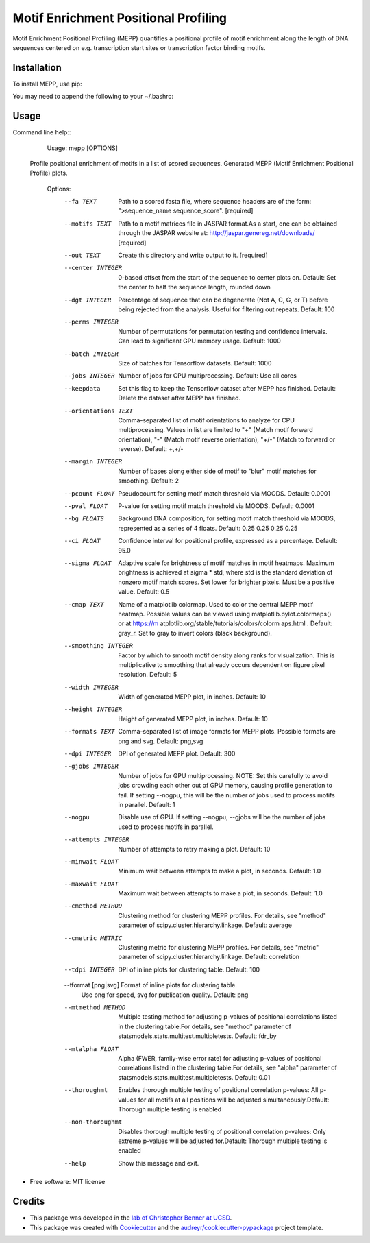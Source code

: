 =====================================
Motif Enrichment Positional Profiling
=====================================

Motif Enrichment Positional Profiling (MEPP) quantifies a positional profile of motif enrichment along the length of DNA sequences centered on e.g. transcription start sites or transcription factor binding motifs.

Installation
------------
To install MEPP, use pip:

.. code-block:: none
  pip install git+https://github.com/npdeloss/mepp@main

You may need to append the following to your ~/.bashrc:

.. code-block:: none
  export PATH="$HOME/.local/bin:$PATH"

Usage
-----

Command line help::
    Usage: mepp [OPTIONS]

  Profile positional enrichment of motifs in a list of scored sequences.
  Generated MEPP (Motif Enrichment Positional Profile) plots.

    Options:
      --fa TEXT                       Path to a scored fasta file, where sequence
                                      headers are of the form: ">sequence_name
                                      sequence_score".  [required]
      --motifs TEXT                   Path to a motif matrices file in JASPAR
                                      format.As a start, one can be obtained
                                      through the JASPAR website at:
                                      http://jaspar.genereg.net/downloads/
                                      [required]
      --out TEXT                      Create this directory and write output to
                                      it.  [required]
      --center INTEGER                0-based offset from the start of the
                                      sequence to center plots on. Default: Set
                                      the center to half the sequence length,
                                      rounded down
      --dgt INTEGER                   Percentage of sequence that can be
                                      degenerate (Not A, C, G, or T) before being
                                      rejected from the analysis. Useful for
                                      filtering out repeats. Default: 100
      --perms INTEGER                 Number of permutations for permutation
                                      testing and confidence intervals. Can lead
                                      to significant GPU memory usage. Default:
                                      1000
      --batch INTEGER                 Size of batches for Tensorflow datasets.
                                      Default: 1000
      --jobs INTEGER                  Number of jobs for CPU multiprocessing.
                                      Default: Use all cores
      --keepdata                      Set this flag to keep the Tensorflow dataset
                                      after MEPP has finished. Default: Delete the
                                      dataset after MEPP has finished.
      --orientations TEXT             Comma-separated list of motif orientations
                                      to analyze for CPU multiprocessing. Values
                                      in list are limited to "+" (Match motif
                                      forward orientation), "-" (Match motif
                                      reverse orientation), "+/-" (Match to
                                      forward or reverse). Default: +,+/-
      --margin INTEGER                Number of bases along either side of motif
                                      to "blur" motif matches for smoothing.
                                      Default: 2
      --pcount FLOAT                  Pseudocount for setting motif match
                                      threshold via MOODS. Default: 0.0001
      --pval FLOAT                    P-value for setting motif match threshold
                                      via MOODS. Default: 0.0001
      --bg FLOATS                     Background DNA composition, for setting
                                      motif match threshold via MOODS, represented
                                      as a series of 4 floats. Default: 0.25 0.25
                                      0.25 0.25
      --ci FLOAT                      Confidence interval for positional profile,
                                      expressed as a percentage. Default: 95.0
      --sigma FLOAT                   Adaptive scale for brightness of motif
                                      matches in motif heatmaps. Maximum
                                      brightness is achieved at sigma * std, where
                                      std is the standard deviation of nonzero
                                      motif match scores. Set lower for brighter
                                      pixels. Must be a positive value. Default:
                                      0.5
      --cmap TEXT                     Name of a matplotlib colormap. Used to color
                                      the central MEPP motif heatmap. Possible
                                      values can be viewed using
                                      matplotlib.pylot.colormaps() or at https://m
                                      atplotlib.org/stable/tutorials/colors/colorm
                                      aps.html . Default: gray_r. Set to gray to
                                      invert colors (black background).
      --smoothing INTEGER             Factor by which to smooth motif density
                                      along ranks for visualization. This is
                                      multiplicative to smoothing that already
                                      occurs dependent on figure pixel resolution.
                                      Default: 5
      --width INTEGER                 Width of generated MEPP plot, in inches.
                                      Default: 10
      --height INTEGER                Height of generated MEPP plot, in inches.
                                      Default: 10
      --formats TEXT                  Comma-separated list of image formats for
                                      MEPP plots. Possible formats are png and
                                      svg. Default: png,svg
      --dpi INTEGER                   DPI of generated MEPP plot. Default: 300
      --gjobs INTEGER                 Number of jobs for GPU multiprocessing.
                                      NOTE: Set this carefully to avoid jobs
                                      crowding each other out of GPU memory,
                                      causing profile generation to fail. If
                                      setting --nogpu, this will be the number of
                                      jobs used to process motifs in parallel.
                                      Default: 1
      --nogpu                         Disable use of GPU. If setting --nogpu,
                                      --gjobs will be the number of jobs used to
                                      process motifs in parallel.
      --attempts INTEGER              Number of attempts to retry making a plot.
                                      Default: 10
      --minwait FLOAT                 Minimum wait between attempts to make a
                                      plot, in seconds. Default: 1.0
      --maxwait FLOAT                 Maximum wait between attempts to make a
                                      plot, in seconds. Default: 1.0
      --cmethod METHOD                Clustering method for clustering MEPP
                                      profiles. For details, see "method"
                                      parameter of
                                      scipy.cluster.hierarchy.linkage. Default:
                                      average
      --cmetric METRIC                Clustering metric for clustering MEPP
                                      profiles. For details, see "metric"
                                      parameter of
                                      scipy.cluster.hierarchy.linkage. Default:
                                      correlation
      --tdpi INTEGER                  DPI of inline plots for clustering table.
                                      Default: 100
      --tformat [png|svg]             Format of inline plots for clustering table.
                                      Use png for speed, svg for publication
                                      quality. Default: png
      --mtmethod METHOD               Multiple testing method for adjusting
                                      p-values of positional correlations listed
                                      in the clustering table.For details, see
                                      "method" parameter of
                                      statsmodels.stats.multitest.multipletests.
                                      Default: fdr_by
      --mtalpha FLOAT                 Alpha (FWER, family-wise error rate) for
                                      adjusting p-values of positional
                                      correlations listed in the clustering
                                      table.For details, see "alpha" parameter of
                                      statsmodels.stats.multitest.multipletests.
                                      Default: 0.01
      --thoroughmt                    Enables thorough multiple testing of
                                      positional correlation p-values: All
                                      p-values for all motifs at all positions
                                      will be adjusted simultaneously.Default:
                                      Thorough multiple testing is enabled
      --non-thoroughmt                Disables thorough multiple testing of
                                      positional correlation p-values: Only
                                      extreme p-values will be adjusted
                                      for.Default: Thorough multiple testing is
                                      enabled
      --help                          Show this message and exit.


* Free software: MIT license

Credits
-------
- This package was developed in the `lab of Christopher Benner at UCSD <http://homer.ucsd.edu/BennerLab/>`_.
- This package was created with Cookiecutter_ and the `audreyr/cookiecutter-pypackage`_ project template.

.. _Cookiecutter: https://github.com/audreyr/cookiecutter
.. _`audreyr/cookiecutter-pypackage`: https://github.com/audreyr/cookiecutter-pypackage
